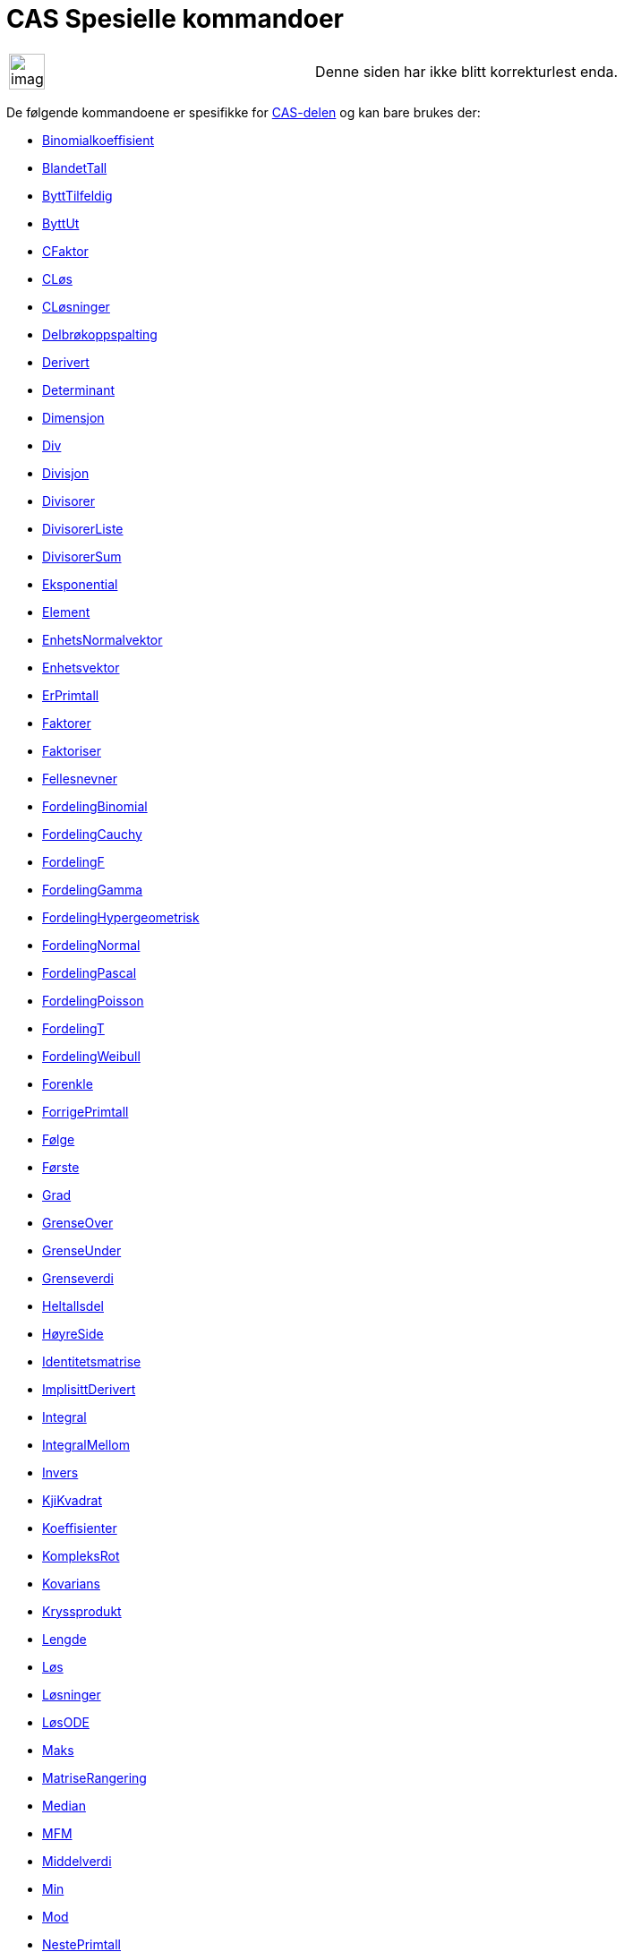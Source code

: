 = CAS Spesielle kommandoer
:page-en: commands/CAS_Specific_Commands
ifdef::env-github[:imagesdir: /nb/modules/ROOT/assets/images]

[width="100%",cols="50%,50%",]
|===
a|
image:Ambox_content.png[image,width=40,height=40]

|Denne siden har ikke blitt korrekturlest enda.
|===

De følgende kommandoene er spesifikke for xref:/CAS_delen.adoc[CAS-delen] og kan bare brukes der:

* xref:/commands/Binomialkoeffisient.adoc[Binomialkoeffisient]
* xref:/commands/BlandetTall.adoc[BlandetTall]
* xref:/commands/ByttTilfeldig.adoc[ByttTilfeldig]
* xref:/commands/ByttUt.adoc[ByttUt]
* xref:/commands/CFaktor.adoc[CFaktor]
* xref:/commands/CLøs.adoc[CLøs]
* xref:/commands/CLøsninger.adoc[CLøsninger]
* xref:/commands/Delbrøkoppspalting.adoc[Delbrøkoppspalting]
* xref:/commands/Derivert.adoc[Derivert]
* xref:/commands/Determinant.adoc[Determinant]
* xref:/commands/Dimensjon.adoc[Dimensjon]
* xref:/commands/Div.adoc[Div]
* xref:/commands/Divisjon.adoc[Divisjon]
* xref:/commands/Divisorer.adoc[Divisorer]
* xref:/commands/DivisorerListe.adoc[DivisorerListe]
* xref:/commands/DivisorerSum.adoc[DivisorerSum]
* xref:/commands/Eksponential.adoc[Eksponential]
* xref:/commands/Element.adoc[Element]
* xref:/commands/EnhetsNormalvektor.adoc[EnhetsNormalvektor]
* xref:/commands/Enhetsvektor.adoc[Enhetsvektor]
* xref:/commands/ErPrimtall.adoc[ErPrimtall]
* xref:/commands/Faktorer.adoc[Faktorer]
* xref:/commands/Faktoriser.adoc[Faktoriser]
* xref:/commands/Fellesnevner.adoc[Fellesnevner]
* xref:/commands/FordelingBinomial.adoc[FordelingBinomial]
* xref:/commands/FordelingCauchy.adoc[FordelingCauchy]
* xref:/commands/FordelingF.adoc[FordelingF]
* xref:/commands/FordelingGamma.adoc[FordelingGamma]
* xref:/commands/FordelingHypergeometrisk.adoc[FordelingHypergeometrisk]
* xref:/commands/FordelingNormal.adoc[FordelingNormal]
* xref:/commands/FordelingPascal.adoc[FordelingPascal]
* xref:/commands/FordelingPoisson.adoc[FordelingPoisson]
* xref:/commands/FordelingT.adoc[FordelingT]
* xref:/commands/FordelingWeibull.adoc[FordelingWeibull]
* xref:/commands/Forenkle.adoc[Forenkle]
* xref:/commands/ForrigePrimtall.adoc[ForrigePrimtall]
* xref:/commands/Følge.adoc[Følge]

* xref:/commands/Første.adoc[Første]
* xref:/commands/Grad.adoc[Grad]
* xref:/commands/GrenseOver.adoc[GrenseOver]
* xref:/commands/GrenseUnder.adoc[GrenseUnder]
* xref:/commands/Grenseverdi.adoc[Grenseverdi]
* xref:/s_index_php?title=Heltallsdel_Kommando_action=edit_redlink=1.adoc[Heltallsdel]
* xref:/commands/HøyreSide.adoc[HøyreSide]
* xref:/commands/Identitetsmatrise.adoc[Identitetsmatrise]
* xref:/commands/ImplisittDerivert.adoc[ImplisittDerivert]
* xref:/commands/Integral.adoc[Integral]
* xref:/commands/IntegralMellom.adoc[IntegralMellom]
* xref:/commands/Invers.adoc[Invers]
* xref:/commands/KjiKvadrat.adoc[KjiKvadrat]
* xref:/commands/Koeffisienter.adoc[Koeffisienter]
* xref:/commands/KompleksRot.adoc[KompleksRot]
* xref:/commands/Kovarians.adoc[Kovarians]
* xref:/commands/Kryssprodukt.adoc[Kryssprodukt]
* xref:/commands/Lengde.adoc[Lengde]
* xref:/commands/Løs.adoc[Løs]
* xref:/commands/Løsninger.adoc[Løsninger]
* xref:/commands/LøsODE.adoc[LøsODE]
* xref:/commands/Maks.adoc[Maks]
* xref:/commands/MatriseRangering.adoc[MatriseRangering]
* xref:/commands/Median.adoc[Median]
* xref:/commands/MFM.adoc[MFM]
* xref:/commands/Middelverdi.adoc[Middelverdi]
* xref:/commands/Min.adoc[Min]
* xref:/commands/Mod.adoc[Mod]
* xref:/commands/NestePrimtall.adoc[NestePrimtall]
* xref:/commands/Nevner.adoc[Nevner]
* xref:/commands/NIntegral.adoc[NIntegral]
* xref:/commands/NLøs.adoc[NLøs]
* xref:/commands/NLøsninger.adoc[NLøsninger]
* xref:/commands/Normalvektor.adoc[Normalvektor]
* xref:/commands/NPr.adoc[nPr]
* xref:/commands/Nullpunkt.adoc[Nullpunkt]
* xref:/commands/Numerisk.adoc[Numerisk]

* xref:/commands/Prikkprodukt.adoc[Prikkprodukt]
* xref:/commands/Primfaktorer.adoc[Primfaktorer]
* xref:/commands/Produkt.adoc[Produkt]
* xref:/commands/RedusertRadEchelonForm.adoc[RedusertRadEchelonForm]
* xref:/commands/RegEksp2.adoc[RegEksp2]
* xref:/commands/RegLog.adoc[RegLog]
* xref:/commands/RegnUt.adoc[RegnUt]
* xref:/commands/RegPoly.adoc[RegPoly]
* xref:/commands/RegPot.adoc[RegPot]
* xref:/commands/RegSin.adoc[RegSin]
* xref:/commands/SA.adoc[SA]
* xref:/commands/SFD.adoc[SFD]
* xref:/commands/Siste.adoc[Siste]
* xref:/commands/Skjæring.adoc[Skjæring]
* xref:/commands/Slett.adoc[Slett]
* xref:/commands/Sum.adoc[Sum]
* xref:/commands/Taylorpolynom.adoc[Taylorpolynom]
* xref:/commands/Teller.adoc[Teller]
* xref:/commands/TilBrøk.adoc[TilBrøk]
* xref:/commands/TilEksponentiellForm.adoc[TilEksponentiellForm]
* xref:/commands/TilfeldigBinomial.adoc[TilfeldigBinomial]
* xref:/commands/TilfeldigElement.adoc[TilfeldigElement]
* xref:/commands/TilfeldigMellom.adoc[TilfeldigMellom]
* xref:/commands/TilfeldigNormalfordeling.adoc[TilfeldigNormalfordeling]
* xref:/commands/TilfeldigPoisson.adoc[TilfeldigPoisson]
* xref:/commands/TilfeldigPolynom.adoc[TilfeldigPolynom]
* xref:/commands/TilKomplekst.adoc[TilKomplekst]
* xref:/commands/TilPolarForm.adoc[TilPolarForm]
* xref:/commands/TilPunkt.adoc[TilPunkt]
* xref:/commands/Transponer.adoc[Transponer]
* xref:/commands/Ulike.adoc[Ulike]
* xref:/commands/Utvalg.adoc[Utvalg]
* xref:/commands/UtvalgSA.adoc[UtvalgSA]
* xref:/commands/Varians.adoc[Varians]
* xref:/commands/VariansUtvalg.adoc[VariansUtvalg]
* xref:/commands/Velg.adoc[Velg]
* xref:/commands/VenstreSide.adoc[VenstreSide]
* xref:/commands/Zipf.adoc[Zipf]

